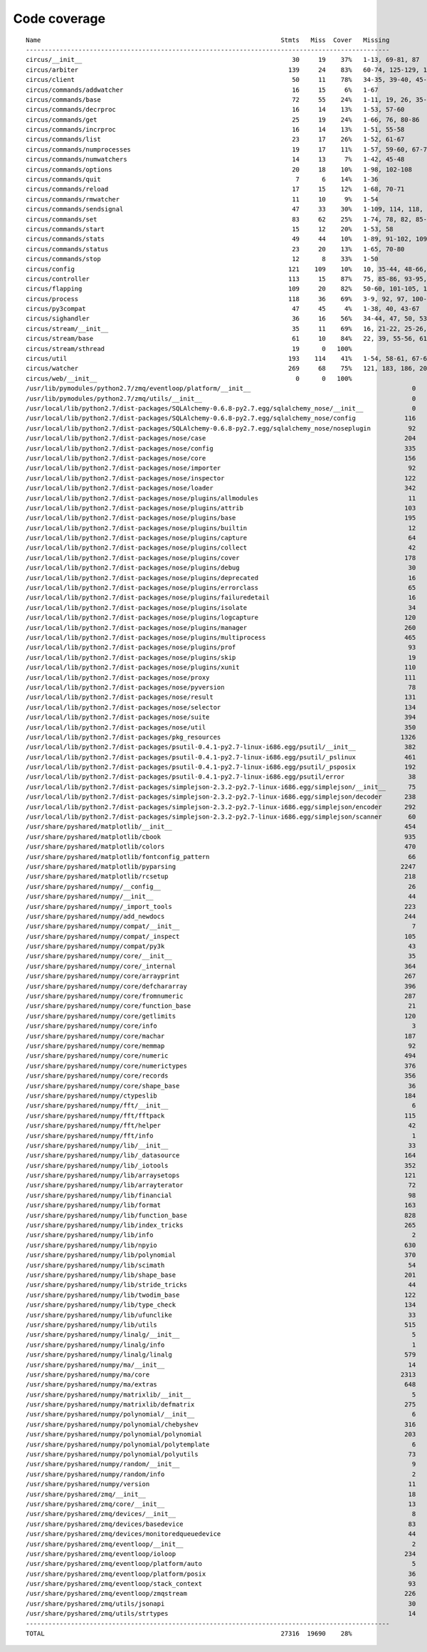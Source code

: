 
Code coverage
=============


::

    Name                                                                Stmts   Miss  Cover   Missing
    -------------------------------------------------------------------------------------------------
    circus/__init__                                                        30     19    37%   1-13, 69-81, 87
    circus/arbiter                                                        139     24    83%   60-74, 125-129, 153-156, 168, 172-177, 196, 212, 236-237, 241
    circus/client                                                          50     11    78%   34-35, 39-40, 45-49, 60-61, 69
    circus/commands/addwatcher                                             16     15     6%   1-67
    circus/commands/base                                                   72     55    24%   1-11, 19, 26, 35-79, 82, 86-97, 103-106
    circus/commands/decrproc                                               16     14    13%   1-53, 57-60
    circus/commands/get                                                    25     19    24%   1-66, 76, 80-86
    circus/commands/incrproc                                               16     14    13%   1-51, 55-58
    circus/commands/list                                                   23     17    26%   1-52, 61-67
    circus/commands/numprocesses                                           19     17    11%   1-57, 59-60, 67-70
    circus/commands/numwatchers                                            14     13     7%   1-42, 45-48
    circus/commands/options                                                20     18    10%   1-98, 102-108
    circus/commands/quit                                                    7      6    14%   1-36
    circus/commands/reload                                                 17     15    12%   1-68, 70-71
    circus/commands/rmwatcher                                              11     10     9%   1-54
    circus/commands/sendsignal                                             47     33    30%   1-109, 114, 118, 124, 127, 130, 138-147
    circus/commands/set                                                    83     62    25%   1-74, 78, 82, 85-86, 89-90, 93-94, 98, 104-121, 132
    circus/commands/start                                                  15     12    20%   1-53, 58
    circus/commands/stats                                                  49     44    10%   1-89, 91-102, 109-135
    circus/commands/status                                                 23     20    13%   1-65, 70-80
    circus/commands/stop                                                   12      8    33%   1-50
    circus/config                                                         121    109    10%   10, 35-44, 48-66, 70-97, 101-196
    circus/controller                                                     113     15    87%   75, 85-86, 93-95, 103, 115-118, 121, 141, 147, 152-153
    circus/flapping                                                       109     20    82%   50-60, 101-105, 129, 135-142
    circus/process                                                        118     36    69%   3-9, 92, 97, 100-120, 133, 184-185, 195, 201, 207-210, 215-220, 238, 253
    circus/py3compat                                                       47     45     4%   1-38, 40, 43-67
    circus/sighandler                                                      36     16    56%   34-44, 47, 50, 53, 56, 59
    circus/stream/__init__                                                 35     11    69%   16, 21-22, 25-26, 29, 34, 37-38, 41, 68
    circus/stream/base                                                     61     10    84%   22, 39, 55-56, 61-62, 71-74
    circus/stream/sthread                                                  19      0   100%   
    circus/util                                                           193    114    41%   1-54, 58-61, 67-69, 75, 89-92, 98-99, 103-104, 108-109, 117-118, 124-125, 129-130, 134-137, 141-142, 149, 158, 167, 180, 188, 200, 208, 210, 214-220, 226-231, 236-289
    circus/watcher                                                        269     68    75%   121, 183, 186, 205, 211, 236, 252, 272, 279-280, 283-284, 292, 302, 318-320, 330-332, 338-343, 349-350, 360-361, 378, 397, 406, 415-418, 425, 428, 431-433, 455, 471, 473-474, 476-477, 479-480, 482, 484-485, 489-503
    circus/web/__init__                                                     0      0   100%   
    /usr/lib/pymodules/python2.7/zmq/eventloop/platform/__init__                                           0      0   100%   
    /usr/lib/pymodules/python2.7/zmq/utils/__init__                                                        0      0   100%   
    /usr/local/lib/python2.7/dist-packages/SQLAlchemy-0.6.8-py2.7.egg/sqlalchemy_nose/__init__             0      0   100%   
    /usr/local/lib/python2.7/dist-packages/SQLAlchemy-0.6.8-py2.7.egg/sqlalchemy_nose/config             116     79    32%   35-42, 46-49, 52, 55-56, 69-70, 78-90, 94-116, 120-122, 126-129, 133-150, 155-163, 167-171
    /usr/local/lib/python2.7/dist-packages/SQLAlchemy-0.6.8-py2.7.egg/sqlalchemy_nose/noseplugin          92     42    54%   82-90, 93, 106-112, 115-151, 154, 157, 160
    /usr/local/lib/python2.7/dist-packages/nose/case                                                     204    170    17%   5-27, 30, 35, 44, 47-56, 61-62, 66, 71-72, 76-98, 105-115, 134-138, 142, 150, 153-397
    /usr/local/lib/python2.7/dist-packages/nose/config                                                   335    185    45%   1-43, 50, 53-60, 63-69, 72-85, 91, 96-97, 100-108, 110-125, 129-130, 136-175, 218-252, 254-261, 266, 273, 280, 286, 289-290, 317, 323-324, 329-330, 333-334, 341, 348-350, 354, 370, 372, 374, 380-423, 427, 570-575, 578-584, 588-607, 614, 620, 625-638
    /usr/local/lib/python2.7/dist-packages/nose/core                                                     156     92    41%   3-32, 35, 40, 46, 52, 57, 69-99, 107, 120, 126, 132, 141-144, 147-148, 152-153, 156, 164, 171, 181, 185, 196, 200, 203-238, 241-244, 248-324
    /usr/local/lib/python2.7/dist-packages/nose/importer                                                  92     23    75%   7-21, 23, 26, 35, 41, 52, 83-84, 98, 105-112, 120-123, 132, 151
    /usr/local/lib/python2.7/dist-packages/nose/inspector                                                122    107    12%   13-14, 23-62, 79-106, 118-146, 154-157, 170-207
    /usr/local/lib/python2.7/dist-packages/nose/loader                                                   342    211    38%   9-59, 80, 87-88, 98, 103, 108, 115-116, 119, 124, 155, 165, 174, 178, 182-186, 194-288, 309, 330, 334, 349, 362-373, 394-398, 401, 406-441, 449, 455, 461, 467-493, 496-508, 515-518, 520, 524-529, 534, 537, 544-594
    /usr/local/lib/python2.7/dist-packages/nose/plugins/allmodules                                        11      3    73%   40-41, 45
    /usr/local/lib/python2.7/dist-packages/nose/plugins/attrib                                           103     73    29%   118-124, 131-137, 145-146, 149, 190-196, 201-226, 228, 236-272, 277, 282-286
    /usr/local/lib/python2.7/dist-packages/nose/plugins/base                                             195    177     9%   1-33, 39, 54, 66, 70-76, 92, 99, 104, 111-727
    /usr/local/lib/python2.7/dist-packages/nose/plugins/builtin                                           12      4    67%   27-30
    /usr/local/lib/python2.7/dist-packages/nose/plugins/capture                                           64     22    66%   52, 73-81, 86, 89-105, 124-125
    /usr/local/lib/python2.7/dist-packages/nose/plugins/collect                                           42     24    43%   42-43, 49-61, 69, 72, 81-86, 89-93
    /usr/local/lib/python2.7/dist-packages/nose/plugins/cover                                            178    128    28%   64-70, 122, 124-130, 136-137, 140, 144-145, 147, 153-159, 165-178, 181-216, 219-260, 263-267, 270-294, 300-308
    /usr/local/lib/python2.7/dist-packages/nose/plugins/debug                                             30     13    57%   43-45, 50-52, 55-62
    /usr/local/lib/python2.7/dist-packages/nose/plugins/deprecated                                        16     10    38%   9-28, 37, 41, 45
    /usr/local/lib/python2.7/dist-packages/nose/plugins/errorclass                                        65     46    29%   95-104, 116-117, 122-126, 130-147, 149, 156-210
    /usr/local/lib/python2.7/dist-packages/nose/plugins/failuredetail                                     16      5    69%   33, 40-43
    /usr/local/lib/python2.7/dist-packages/nose/plugins/isolate                                           34     20    41%   67-68, 74-80, 88-97, 102
    /usr/local/lib/python2.7/dist-packages/nose/plugins/logcapture                                       120     31    74%   27-28, 43, 51, 66, 70, 81, 87-89, 91-92, 160, 165, 171-177, 202, 217, 223-227, 230-231, 234
    /usr/local/lib/python2.7/dist-packages/nose/plugins/manager                                          260    181    30%   47-82, 85-86, 93, 96, 104-105, 108, 120, 125-141, 145-158, 164-166, 174-178, 182-185, 188-232, 236, 238-240, 248-251, 259, 263, 277, 280, 283-286, 290-298, 301-334, 337-340, 343-345, 348-350, 354-361, 371, 376-384, 392-396, 404-446
    /usr/local/lib/python2.7/dist-packages/nose/plugins/multiprocess                                     465    389    16%   116-117, 122-123, 135, 137, 141-148, 154-159, 162, 165, 168, 212-213, 216, 220-221, 223-233, 239, 245, 254-255, 265-501, 504-516, 520-541, 547-574, 585-589, 592-595, 598-617, 622-629, 634-714, 730-732, 735-737, 742-798
    /usr/local/lib/python2.7/dist-packages/nose/plugins/prof                                              93     56    40%   16-17, 37, 63-66, 72-73, 77-78, 89-95, 100-125, 130-149, 152-154
    /usr/local/lib/python2.7/dist-packages/nose/plugins/skip                                              19     13    32%   9-36, 46, 51, 55
    /usr/local/lib/python2.7/dist-packages/nose/plugins/xunit                                            110     72    35%   59, 63, 66-72, 83-95, 99-113, 123-130, 134-137, 155-161, 170-184, 188, 193-203, 219-223, 238-241, 250-253
    /usr/local/lib/python2.7/dist-packages/nose/proxy                                                    111     78    30%   18-29, 31-42, 44, 49, 61, 63, 67-77, 79, 85-101, 112, 116-118, 122-165, 170, 175-178, 184-190
    /usr/local/lib/python2.7/dist-packages/nose/pyversion                                                 78     68    13%   4-33, 41, 43, 48-55, 61-118, 123-130
    /usr/local/lib/python2.7/dist-packages/nose/result                                                   131     91    31%   11-36, 42, 46-100, 107, 112, 133, 135, 137, 140, 145-149, 153, 159, 164-165, 168-198
    /usr/local/lib/python2.7/dist-packages/nose/selector                                                 134     54    60%   9-34, 36, 39, 47, 62, 70, 78-79, 83, 96, 101-103, 107, 132-133, 137, 142, 145-147, 150, 155, 159, 164-166, 172, 177, 181, 189, 195, 199-221, 223, 235, 243-250
    /usr/local/lib/python2.7/dist-packages/nose/suite                                                    394    225    43%   10-49, 54-66, 70-77, 83-92, 98-101, 105, 109-110, 115-145, 151, 159-171, 175, 178-196, 206, 209-214, 218-219, 228-267, 274-275, 278, 293-295, 299, 304, 316-321, 331-332, 342-343, 352-354, 358, 370, 375-392, 394, 397, 408, 424-425, 428, 436, 441, 443, 449, 455, 457, 463, 467, 472, 487-537, 540-541, 548, 556-561, 565, 569-604
    /usr/local/lib/python2.7/dist-packages/nose/util                                                     350    258    26%   3-132, 135, 139, 150-163, 171-180, 203, 207-226, 232, 238, 242, 274, 277, 291-306, 323-326, 335, 357-398, 403, 409-411, 421-449, 459-476, 481, 487, 489, 496, 516, 529-629, 651-663
    /usr/local/lib/python2.7/dist-packages/pkg_resources                                                1326   1160    13%   16-478, 490-503, 513, 520-548, 566-594, 598-1134, 1142-1152, 1161-1198, 1201-1202, 1204, 1207-1212, 1215-1263, 1266-1307, 1310-1319, 1326-1528, 1531-1887, 1899-1971, 1973, 1980-1991, 1997-1998, 2001, 2003, 2010, 2031, 2033-2034, 2041-2051, 2054, 2059, 2063-2066, 2069, 2077, 2080, 2084-2197, 2207-2209, 2215-2218, 2223, 2228-2260, 2267-2285, 2295-2455, 2470-2473, 2479, 2486, 2488, 2499, 2516-2538, 2552-2585, 2594-2597, 2601-2617, 2625-2633, 2637-2657, 2675, 2682-2732
    /usr/local/lib/python2.7/dist-packages/psutil-0.4.1-py2.7-linux-i686.egg/psutil/__init__             382    321    16%   9-98, 104, 106, 114-130, 135, 140-185, 190, 195, 200-207, 214-228, 236, 239-241, 249-292, 297-298, 304-305, 308, 322-326, 337-360, 366, 377, 384-412, 424-425, 429, 437-438, 442-483, 489-539, 543-546, 552-556, 564-573, 594-836
    /usr/local/lib/python2.7/dist-packages/psutil-0.4.1-py2.7-linux-i686.egg/psutil/_pslinux             461    387    16%   9-163, 177-228, 233, 237-319, 328-339, 343-385, 394-423, 437-444, 461, 479-525, 537-569, 578, 582-703, 711, 715, 723, 727-783
    /usr/local/lib/python2.7/dist-packages/psutil-0.4.1-py2.7-linux-i686.egg/psutil/_psposix             192    186     3%   9-27, 30, 38-317
    /usr/local/lib/python2.7/dist-packages/psutil-0.4.1-py2.7-linux-i686.egg/psutil/error                 38     31    18%   9-22, 28, 33-72
    /usr/local/lib/python2.7/dist-packages/simplejson-2.3.2-py2.7-linux-i686.egg/simplejson/__init__      75     52    31%   117-119, 123-127, 202-221, 287-289, 353, 414-430, 434-457
    /usr/local/lib/python2.7/dist-packages/simplejson-2.3.2-py2.7-linux-i686.egg/simplejson/decoder      238    183    23%   12-13, 46-55, 59-64, 69-79, 106-171, 184-270, 273-306, 405, 419-420
    /usr/local/lib/python2.7/dist-packages/simplejson-2.3.2-py2.7-linux-i686.egg/simplejson/encoder      292    232    21%   10-11, 40-44, 51-69, 174, 177, 179, 181, 202, 214-222, 228, 232, 247, 251, 253-256, 264-278, 290, 313-317, 320-325, 348-537
    /usr/local/lib/python2.7/dist-packages/simplejson-2.3.2-py2.7-linux-i686.egg/simplejson/scanner       60     50    17%   8-9, 19-75
    /usr/share/pyshared/matplotlib/__init__                                                              454    265    42%   118, 153, 158, 162-165, 174, 179, 196, 206, 208, 219-224, 233-234, 267-274, 277-287, 290-299, 302-310, 313-322, 325-334, 338-343, 349-379, 385-419, 431-432, 434-439, 443, 459-461, 468-473, 483-486, 492-518, 534, 538-550, 569-573, 578-584, 591-595, 604, 643-645, 647-649, 652-653, 658-660, 662-664, 671-673, 679, 687-691, 701-703, 708, 716-722, 731, 734-741, 752, 825-844, 853, 860, 889-903, 907, 915, 919-920, 926-928, 937-940, 960-977
    /usr/share/pyshared/matplotlib/cbook                                                                 935    740    21%   35-37, 40-41, 50-51, 53-54, 57, 62, 68-69, 72-74, 82-83, 85-87, 92-93, 95-96, 102, 105-106, 162-172, 182-191, 198-204, 210, 214-216, 220-223, 230-240, 246-252, 259-265, 276-280, 283-286, 293-295, 299-304, 315-316, 320-325, 334-335, 338, 341, 345-348, 364, 368-369, 373, 377-379, 384-393, 399-403, 407, 411, 415-417, 425-446, 449, 457-461, 465-470, 476-495, 503-515, 521-524, 531-540, 551-556, 562-569, 575-587, 603-634, 661-676, 694-698, 723-726, 729-739, 742-743, 774, 778, 782, 790-810, 837-848, 856-866, 871-873, 879-880, 886-887, 890, 894-898, 902, 905, 917-922, 927-943, 968-988, 997-1020, 1027-1037, 1043-1048, 1052-1055, 1063-1068, 1075-1078, 1085-1088, 1098, 1109-1111, 1113-1118, 1130-1131, 1135-1136, 1139, 1142, 1146-1148, 1152-1153, 1160-1163, 1167-1169, 1172, 1176-1177, 1185-1195, 1199-1205, 1209, 1216-1221, 1225, 1230-1245, 1250-1254, 1259-1262, 1265-1271, 1275-1277, 1280-1281, 1284-1290, 1293-1309, 1312-1313, 1316-1322, 1338-1389, 1426-1428, 1431, 1437-1441, 1448-1463, 1469-1475, 1483-1498, 1504-1507, 1511-1529, 1532-1541, 1575-1617, 1652-1667, 1684-1686, 1694-1696, 1704-1706, 1714-1716, 1724-1726, 1734-1736, 1744-1746, 1757-1788, 1793-1798, 1802-1806
    /usr/share/pyshared/matplotlib/colors                                                                470    401    15%   212-216, 221, 230-234, 272-315, 327-353, 364-400, 425-462, 481-489, 505-558, 563-564, 570-571, 577-578, 581-589, 593, 596-597, 655-659, 662-670, 676-677, 690-707, 738-759, 763-769, 792-794, 797-823, 826-835, 841-842, 846-847, 851, 858-886, 889-897, 903-905, 909-915, 949-958, 961-978, 981, 991, 994, 1005-1022, 1029-1052, 1078-1083, 1095-1098, 1112-1139
    /usr/share/pyshared/matplotlib/fontconfig_pattern                                                     66     35    47%   123-130, 133, 136, 139, 142, 145-146, 149-150, 153-161, 170-181
    /usr/share/pyshared/matplotlib/pyparsing                                                            2247   1357    40%   100-102, 118-132, 144, 159-160, 172-179, 182, 185, 190-195, 216, 234, 237, 245, 280, 282, 286, 289, 294-297, 306, 312-317, 328-330, 336-341, 344, 358-360, 366-369, 372-377, 381, 385, 393-396, 399-401, 420, 423-432, 438, 440, 447-453, 457, 470-526, 529-533, 537-550, 556-574, 578, 585-595, 608, 620, 625-630, 633, 636, 639, 643, 652, 693, 713-724, 734-735, 739, 741, 747-748, 750-783, 790-817, 843-845, 857-858, 861-871, 875, 881, 886, 897-915, 926, 935-947, 959-960, 965-968, 973-986, 1013-1015, 1045, 1050, 1061-1083, 1092-1108, 1115, 1122-1124, 1129-1135, 1139-1145, 1149-1155, 1158-1210, 1213, 1218, 1220-1222, 1227-1233, 1237-1243, 1247-1253, 1257-1263, 1267-1273, 1285, 1291, 1313-1314, 1321-1326, 1330-1334, 1339-1343, 1349, 1357, 1361, 1368-1374, 1387-1394, 1397, 1400, 1428-1432, 1436-1439, 1450-1453, 1488-1505, 1508-1523, 1526-1528, 1533, 1543-1547, 1551-1557, 1561, 1564-1571, 1596, 1601, 1619, 1627, 1630-1631, 1637-1640, 1658, 1664, 1666-1667, 1676, 1710, 1719-1722, 1731-1744, 1771-1833, 1836-1860, 1863-1871, 1882-1904, 1907-1929, 1932-1943, 1959-1977, 1980-2000, 2013-2014, 2017-2023, 2026-2031, 2042-2045, 2048-2056, 2067-2082, 2092-2100, 2110-2124, 2134-2136, 2139-2146, 2156-2159, 2162-2171, 2180-2183, 2187, 2190-2192, 2204-2213, 2216-2223, 2262-2265, 2275, 2297-2298, 2300-2305, 2313-2315, 2318-2322, 2325-2331, 2340-2345, 2348-2373, 2376-2378, 2381-2387, 2390-2392, 2409, 2422-2425, 2432, 2435-2437, 2441, 2449-2451, 2460-2467, 2470-2523, 2526-2532, 2535-2537, 2561, 2571-2580, 2589-2593, 2596-2599, 2604-2609, 2618-2619, 2622-2623, 2641-2651, 2654-2660, 2670-2685, 2688-2694, 2697-2699, 2711, 2723-2729, 2732-2734, 2738, 2741, 2759-2763, 2770, 2785-2793, 2797-2820, 2837, 2840-2851, 2854-2855, 2858-2862, 2865-2869, 2872-2883, 2886-2891, 2895, 2906-2907, 2911, 2929-2933, 2941, 2964-2985, 2994, 3000-3001, 3003-3007, 3009, 3013-3031, 3046, 3057-3062, 3065-3067, 3081-3093, 3108-3119, 3142-3144, 3151, 3155, 3163-3164, 3166-3169, 3177, 3180-3186, 3196, 3233-3234, 3240-3243, 3249-3251, 3258, 3262, 3266, 3271-3277, 3282-3293, 3298-3299, 3305-3306, 3329, 3347-3359, 3390-3435, 3463-3480, 3498-3532, 3561-3600
    /usr/share/pyshared/matplotlib/rcsetup                                                               218    141    35%   48, 55, 64, 68-74, 78-80, 84-86, 90-101, 112-117, 126-127, 131-136, 144-156, 163-175, 180-208, 212-216, 220-224, 231-236, 239-247, 250-251, 274, 277, 280-283, 292-298, 302-303, 330-342, 578-582
    /usr/share/pyshared/numpy/__config__                                                                  26     12    54%   18-19, 22-31
    /usr/share/pyshared/numpy/__init__                                                                    44      8    82%   117-119, 123-127, 133-134
    /usr/share/pyshared/numpy/_import_tools                                                              223    203     9%   11-27, 32-47, 52-100, 107-126, 164-237, 241-249, 253-259, 262-263, 265-266, 268-269, 274-281, 284-302, 307-332, 337-343, 346
    /usr/share/pyshared/numpy/add_newdocs                                                                244      0   100%   
    /usr/share/pyshared/numpy/compat/__init__                                                              7      0   100%   
    /usr/share/pyshared/numpy/compat/_inspect                                                            105     54    49%   67, 78-107, 111-112, 141-142, 145-148, 153, 178, 195-205, 208-219
    /usr/share/pyshared/numpy/compat/py3k                                                                 43     29    33%   13-29, 37, 39-41, 43, 46, 49-52, 55-58
    /usr/share/pyshared/numpy/core/__init__                                                               35      0   100%   
    /usr/share/pyshared/numpy/core/_internal                                                             364    313    14%   13, 16-44, 50-70, 83-120, 128-129, 138-167, 177-208, 214, 219-224, 233, 236, 240-250, 253, 256-258, 261-263, 266, 269-271, 274-276, 279, 291-302, 307-326, 380-543, 547-576, 579-582, 586-588
    /usr/share/pyshared/numpy/core/arrayprint                                                            267    229    14%   34, 103-116, 142-149, 152-168, 171-172, 178-229, 232-240, 293-307, 310-314, 326-382, 386-392, 395-443, 446-472, 476-478, 484-487, 492-501, 504-508, 512-513, 517-524
    /usr/share/pyshared/numpy/core/defchararray                                                          396    259    35%   41-42, 56-60, 67, 78-83, 91-93, 118, 142, 167, 191, 215, 239, 258, 275-279, 301-306, 332, 367-368, 398-431, 477, 521, 555, 598, 629, 663, 695, 720, 744, 768, 793, 818, 842, 867, 890, 920-953, 986-987, 1036-1037, 1068, 1098, 1130, 1158, 1188-1221, 1253, 1290, 1333-1334, 1366, 1394, 1424, 1471-1472, 1505-1506, 1540-1541, 1570-1575, 1608-1609, 1632-1635, 1662-1664, 1690-1692, 1841-1870, 1874-1875, 1878-1885, 1900, 1910, 1920, 1930, 1940, 1950, 1961, 1972, 1983, 1994, 2006, 2009, 2029, 2042, 2054-2065, 2077, 2089, 2100, 2112, 2124, 2136, 2147, 2160, 2173, 2185, 2198, 2211, 2223, 2236, 2248, 2261-2272, 2284, 2296, 2307, 2319, 2332, 2344, 2357-2368, 2379, 2392, 2404, 2416, 2428, 2440, 2452, 2464, 2477, 2491, 2503, 2515, 2527, 2539, 2604-2701, 2752
    /usr/share/pyshared/numpy/core/fromnumeric                                                           287    232    19%   25-26, 33-42, 99-103, 166-170, 292-296, 338-342, 393, 437-441, 482-486, 588-594, 675-679, 732-736, 749-753, 802-806, 847-867, 894-898, 982, 1041, 1097, 1171-1177, 1218-1222, 1284-1288, 1341-1345, 1414-1424, 1436-1440, 1454-1458, 1470-1474, 1541-1545, 1605-1609, 1674-1678, 1691-1695, 1736-1740, 1796-1800, 1858-1862, 1892-1895, 1972-1976, 2039-2043, 2077-2080, 2123-2126, 2163-2172, 2241-2245, 2259-2263, 2337-2341, 2430-2434, 2525-2529
    /usr/share/pyshared/numpy/core/function_base                                                          21     16    24%   74-89, 165-166
    /usr/share/pyshared/numpy/core/getlimits                                                             120     98    18%   13-14, 88-118, 121-160, 163, 227-235, 239-247, 253-261, 267, 277-285
    /usr/share/pyshared/numpy/core/info                                                                    3      0   100%   
    /usr/share/pyshared/numpy/core/machar                                                                187    179     4%   108-112, 115-323, 326, 339
    /usr/share/pyshared/numpy/core/memmap                                                                 92     74    20%   181-252, 255-261, 278-279, 283-284, 288-293, 297, 304-311
    /usr/share/pyshared/numpy/core/numeric                                                               494    356    28%   106-118, 161-172, 284, 336, 372, 408, 467-496, 553, 593, 632, 639-641, 681-694, 779-787, 854-856, 863-872, 988-1048, 1099-1112, 1150-1167, 1171, 1279-1311, 1322, 1366-1388, 1424, 1478-1481, 1551-1562, 1615-1617, 1643-1646, 1731-1746, 1786-1799, 1819-1821, 1827-1834, 1864-1873, 1903-1905, 1959-1970, 2005-2011, 2048-2055, 2148-2163, 2203-2214, 2226-2237, 2242, 2325-2332, 2376, 2445-2446, 2448-2450, 2452-2454
    /usr/share/pyshared/numpy/core/numerictypes                                                          376    115    69%   102-104, 207, 222-223, 257-262, 397, 412-415, 518-527, 531-533, 545-549, 553-555, 586-594, 597-612, 616-619, 649, 677-684, 697, 761-764, 775-777, 800, 852-858, 862-874, 927-948
    /usr/share/pyshared/numpy/core/records                                                               356    318    11%   76-81, 143-146, 151-165, 171-201, 204-212, 218, 221, 224-247, 252-262, 268-274, 392-403, 406-422, 430-452, 455-458, 461-462, 465-481, 484-497, 515-566, 599-630, 639-652, 655-661, 687-729, 736-804
    /usr/share/pyshared/numpy/core/shape_base                                                             36     28    22%   45-51, 90-96, 147-162, 214, 258
    /usr/share/pyshared/numpy/ctypeslib                                                                  184    142    23%   61-62, 65-81, 90-122, 128-131, 136-141, 150, 154, 165-180, 238-286, 309, 340-364, 371-383, 395-402, 407-420
    /usr/share/pyshared/numpy/fft/__init__                                                                 6      0   100%   
    /usr/share/pyshared/numpy/fft/fftpack                                                                115     86    25%   46-79, 165, 243-246, 322-323, 403-406, 455-458, 494-497, 501-516, 520-526, 619, 711, 792, 875, 958-963, 995, 1079-1084, 1116
    /usr/share/pyshared/numpy/fft/helper                                                                  42     35    17%   57-69, 105-117, 153-161
    /usr/share/pyshared/numpy/fft/info                                                                     1      0   100%   
    /usr/share/pyshared/numpy/lib/__init__                                                                33      0   100%   
    /usr/share/pyshared/numpy/lib/_datasource                                                            164    128    22%   74-86, 104-105, 107-108, 144-145, 199-205, 209-210, 215-216, 222-226, 236-239, 243-248, 254-263, 273-295, 311-327, 353-370, 376-384, 417-437, 468-479, 522-523, 526, 530-535, 539, 561, 594, 619, 635-639
    /usr/share/pyshared/numpy/lib/_iotools                                                               352    304    14%   12-15, 24-28, 34-38, 55-72, 95-98, 127-138, 179, 182-203, 206-209, 212-217, 220-224, 227, 289-310, 339-380, 383, 414-420, 508, 534-548, 553-617, 620-623, 626-633, 636, 659-681, 684-708, 736-756, 797-834
    /usr/share/pyshared/numpy/lib/arraysetops                                                            121    107    12%   80-93, 164-198, 231-237, 268-281, 329-346, 376, 412-419, 426-459, 468-470, 481-488
    /usr/share/pyshared/numpy/lib/arrayterator                                                            72     59    18%   19, 92-97, 100, 108-131, 138-140, 144-146, 150, 155-195
    /usr/share/pyshared/numpy/lib/financial                                                               98     83    15%   21-24, 108-114, 199-205, 256-276, 318-320, 347-348, 436-442, 448-450, 502-517, 572-581, 625-626, 649-657
    /usr/share/pyshared/numpy/lib/format                                                                 163    147    10%   164-171, 185-196, 221-228, 243-256, 268-286, 319-363, 393-413, 436-467, 519-577
    /usr/share/pyshared/numpy/lib/function_base                                                          828    745    10%   57-59, 135-196, 251-366, 442-481, 543-548, 631-675, 714-736, 775, 817-872, 918-934, 1005-1010, 1045-1056, 1099-1110, 1135-1145, 1180-1191, 1195, 1203-1213, 1256, 1292, 1316-1337, 1405, 1461, 1496, 1554, 1589, 1623-1631, 1637-1700, 1767-1792, 1797-1837, 1919-1953, 2003-2008, 2104-2109, 2213-2218, 2318-2323, 2417-2422, 2486-2494, 2497, 2500, 2556-2564, 2693-2698, 2775-2777, 2802-2804, 2880-2900, 2979-2998, 3002-3034, 3095-3119, 3144-3146, 3198-3206, 3253-3333, 3398-3464, 3512-3518
    /usr/share/pyshared/numpy/lib/index_tricks                                                           265    203    23%   64-81, 127-140, 205-257, 260, 263, 278-286, 298-384, 387-388, 391, 545, 559, 562, 596-605, 608-614, 624, 636-641, 644, 707-710, 780-794, 861-862, 885-892
    /usr/share/pyshared/numpy/lib/info                                                                     2      0   100%   
    /usr/share/pyshared/numpy/lib/npyio                                                                  630    585     7%   26, 37-70, 104, 106-109, 172-186, 193-198, 201, 212-226, 230, 237, 241-242, 246, 250, 253, 316-350, 388-402, 481-516, 521-533, 616-739, 833-889, 947-972, 1125-1573, 1589-1590, 1604-1605, 1628-1636, 1654-1669
    /usr/share/pyshared/numpy/lib/polynomial                                                             370    314    15%   121-147, 201-233, 302-326, 380-394, 530-574, 637-645, 691-705, 737-751, 801-806, 853-871, 875-898, 1005-1023, 1026-1029, 1032-1034, 1037, 1040-1094, 1098, 1101, 1104, 1107-1111, 1114-1118, 1121-1122, 1125-1126, 1129-1134, 1137-1138, 1141-1142, 1145-1149, 1154-1158, 1163, 1166, 1169, 1172-1182, 1185-1190, 1193-1202, 1205, 1218, 1231
    /usr/share/pyshared/numpy/lib/scimath                                                                 54     35    35%   85-89, 112-115, 138-141, 164-167, 208-209, 254-255, 302-303, 335-337, 382-383, 424-426, 468-469, 512-513, 558-559
    /usr/share/pyshared/numpy/lib/shape_base                                                             201    180    10%   66-120, 175-192, 245-249, 290-296, 346, 349-354, 376-405, 472-479, 536-541, 590-592, 635-637, 644-650, 657-663, 735-763, 822-839
    /usr/share/pyshared/numpy/lib/stride_tricks                                                           44     38    14%   17-18, 23-28, 69-115
    /usr/share/pyshared/numpy/lib/twodim_base                                                            122    104    15%   59-62, 112-115, 155-167, 208-218, 269-292, 333-350, 389-392, 426-428, 452-454, 513-519, 605-616, 684-686, 759, 785-787, 861, 887-889
    /usr/share/pyshared/numpy/lib/type_check                                                             134    110    18%   59-71, 100-103, 137, 168, 199-203, 233, 267, 301, 306-308, 355-381, 428-437, 460, 537, 586-602, 607-647
    /usr/share/pyshared/numpy/lib/ufunclike                                                               33     26    21%   43-49, 107-111, 170-174, 206-216
    /usr/share/pyshared/numpy/lib/utils                                                                  515    438    15%   33-41, 77-82, 87-91, 126-127, 135, 139-140, 151-152, 209, 211, 215, 255-272, 299-303, 354-404, 416-432, 440-456, 508-642, 684-689, 746-825, 849-954, 957-963, 997-999, 1002, 1006-1007, 1010, 1013, 1016, 1019, 1022, 1025, 1028-1086, 1132-1144
    /usr/share/pyshared/numpy/linalg/__init__                                                              5      0   100%   
    /usr/share/pyshared/numpy/linalg/info                                                                  1      0   100%   
    /usr/share/pyshared/numpy/linalg/linalg                                                              579    530     8%   67-69, 72, 85, 88, 92, 101-121, 128-137, 140-149, 152-154, 158-160, 163-165, 168-170, 222-242, 306-332, 388-399, 444-445, 516-535, 626-696, 764-806, 856-895, 898-900, 1014-1066, 1149-1189, 1270-1327, 1408-1413, 1466-1474, 1542-1555, 1615-1639, 1674-1675, 1762-1837, 1942-1982
    /usr/share/pyshared/numpy/ma/__init__                                                                 14      0   100%   
    /usr/share/pyshared/numpy/ma/core                                                                   2313   1791    23%   84, 94, 96, 152-153, 196-215, 219-226, 277-289, 340-352, 356-363, 366-374, 389-420, 483-485, 493-497, 524-528, 567-575, 584-601, 648-654, 704-713, 734, 740, 757, 770-772, 784, 796, 832-874, 877, 915-955, 960-983, 989-1006, 1013-1018, 1021, 1061-1096, 1099, 1184-1199, 1232-1234, 1295, 1348-1351, 1415-1418, 1492-1517, 1563-1567, 1605-1630, 1665-1687, 1692-1694, 1800-1814, 1840, 1866, 1892, 1918, 1944, 1977-1979, 2015-2019, 2055-2059, 2113-2120, 2192-2201, 2231-2243, 2262, 2266, 2270, 2274, 2277, 2290-2297, 2335-2341, 2372-2395, 2446-2465, 2517-2523, 2526, 2529-2534, 2538-2540, 2564-2567, 2636-2751, 2756-2775, 2782-2805, 2813-2854, 2858-2888, 2915-2929, 2942-2977, 2986-3052, 3062, 3071, 3078-3128, 3137, 3147-3150, 3158, 3174-3175, 3189-3190, 3209-3212, 3240-3243, 3255, 3276-3277, 3282, 3286-3287, 3317-3319, 3351-3358, 3395-3428, 3452-3455, 3514-3522, 3529-3561, 3567-3578, 3583-3612, 3616-3645, 3649, 3653, 3657, 3661, 3665, 3669, 3673, 3677, 3681, 3685, 3689, 3693, 3697, 3701-3710, 3714-3722, 3726-3734, 3738-3749, 3753-3764, 3768-3779, 3783-3800, 3804-3810, 3814-3819, 3851-3853, 3885-3887, 3938-3958, 3983-3989, 4041-4047, 4071-4074, 4121-4142, 4166-4168, 4195, 4230-4242, 4266-4278, 4378, 4386-4393, 4442-4461, 4511-4518, 4570-4589, 4633-4640, 4691-4708, 4741-4745, 4750-4785, 4791-4797, 4812-4820, 4872-4875, 4914-4917, 4952-4955, 5020-5040, 5071-5100, 5136-5139, 5170-5200, 5226-5232, 5237-5256, 5296-5318, 5381, 5396, 5437-5449, 5458-5469, 5483-5486, 5492, 5497-5504, 5512-5514, 5527-5544, 5548, 5553-5556, 5559-5560, 5563-5576, 5579-5590, 5594-5603, 5625, 5638-5648, 5704, 5724, 5727, 5730, 5733, 5754, 5804-5809, 5826-5828, 5832-5851, 5855-5867, 5895-5900, 5904-5909, 5914-5919, 5951-5961, 5993-5994, 6015-6052, 6070-6075, 6080-6083, 6088-6095, 6100-6114, 6131-6134, 6177-6196, 6199-6201, 6217-6220, 6263-6270, 6285-6291, 6305-6311, 6327-6330, 6350-6368, 6404-6407, 6421-6425, 6482-6488, 6494, 6499, 6504, 6558-6586, 6633-6659, 6686-6692, 6707-6713, 6720-6730, 6777-6790, 6867-6892, 6940, 6985, 7005-7007, 7022, 7044-7046, 7064, 7068, 7133, 7167-7178
    /usr/share/pyshared/numpy/ma/extras                                                                  648    561    13%   56-58, 111-112, 161-163, 215-217, 269, 273-294, 318-323, 330-410, 418-436, 489-579, 643-667, 720-739, 753, 767, 844-857, 902, 947, 997-1006, 1024-1038, 1053-1062, 1088-1094, 1108-1121, 1139-1156, 1170, 1193-1200, 1205-1214, 1220-1222, 1227-1249, 1265-1299, 1356-1372, 1418-1459, 1481-1529, 1598-1605, 1649-1654, 1695-1707, 1749-1765, 1775-1782, 1812-1820, 1850-1859, 1871-1875, 1883-1922
    /usr/share/pyshared/numpy/matrixlib/__init__                                                           5      0   100%   
    /usr/share/pyshared/numpy/matrixlib/defmatrix                                                        275    214    22%   12-20, 35, 38-53, 85, 158-192, 234-277, 280-299, 302-325, 328-333, 336, 339-340, 343, 346-347, 350, 353-360, 363, 369-376, 400, 435, 469, 503, 537, 570, 593, 633, 668, 703, 738, 773, 806, 845-850, 879, 906, 938, 969-972, 981-1002, 1050-1072
    /usr/share/pyshared/numpy/polynomial/__init__                                                          6      0   100%   
    /usr/share/pyshared/numpy/polynomial/chebyshev                                                       316    279    12%   118-121, 142-145, 171, 206-237, 264-268, 294-301, 350-355, 402-415, 465-468, 522-529, 572-579, 624-632, 659-671, 715-720, 770-786, 820-837, 890-907, 987-1014, 1056-1074, 1101-1116, 1221-1271, 1317-1335, 1359-1366, 1390-1397
    /usr/share/pyshared/numpy/polynomial/polynomial                                                      203    176    13%   113-116, 168-175, 212-219, 257-265, 292-300, 336-338, 375-395, 429-445, 491-509, 582-610, 648-655, 680-693, 822-872, 912-924
    /usr/share/pyshared/numpy/polynomial/polytemplate                                                      6      1    83%   16
    /usr/share/pyshared/numpy/polynomial/polyutils                                                        73     53    27%   76-80, 106-112, 156-179, 226-234, 274-280, 323-327, 392-394
    /usr/share/pyshared/numpy/random/__init__                                                              9      1    89%   98
    /usr/share/pyshared/numpy/random/info                                                                  2      0   100%   
    /usr/share/pyshared/numpy/version                                                                     11      7    36%   8-18
    /usr/share/pyshared/zmq/__init__                                                                      18     10    44%   28-33, 43-46
    /usr/share/pyshared/zmq/core/__init__                                                                 13      0   100%   
    /usr/share/pyshared/zmq/devices/__init__                                                               8      0   100%   
    /usr/share/pyshared/zmq/devices/basedevice                                                            83     52    37%   36-37, 104-114, 121, 128, 135, 142, 149, 156, 159-186, 194-197, 201, 207-211, 221-223, 226
    /usr/share/pyshared/zmq/devices/monitoredqueuedevice                                                  44     24    45%   49-57, 64, 71, 78, 81-95, 98-102
    /usr/share/pyshared/zmq/eventloop/__init__                                                             2      0   100%   
    /usr/share/pyshared/zmq/eventloop/ioloop                                                             234     80    66%   42-44, 54-55, 59-60, 72, 118, 152-154, 159, 168-169, 177-185, 202-203, 216-222, 229, 236, 247-248, 261, 268, 280, 288, 294-319, 322, 335-340, 348, 371, 396, 407-417, 422-423, 435, 447-450, 456, 467, 498-499, 531-532
    /usr/share/pyshared/zmq/eventloop/platform/auto                                                        5      1    80%   29
    /usr/share/pyshared/zmq/eventloop/platform/posix                                                      36      4    89%   48-49, 60-61
    /usr/share/pyshared/zmq/eventloop/stack_context                                                       93     58    38%   59-60, 81, 87-96, 99-102, 118, 121-122, 126-130, 162-189, 191, 204-228
    /usr/share/pyshared/zmq/eventloop/zmqstream                                                          226     57    75%   38-39, 117, 121, 125, 153, 197-199, 226-228, 234-238, 245-246, 297, 303-307, 313, 320, 328-329, 337, 347, 358, 385-386, 390-391, 395, 399, 412, 415-421, 434, 436-437, 442-444, 453-457, 461, 466, 484-486
    /usr/share/pyshared/zmq/utils/jsonapi                                                                 30     14    53%   51-55, 58-61, 67, 74, 80-82, 85
    /usr/share/pyshared/zmq/utils/strtypes                                                                14      4    71%   31-34
    -------------------------------------------------------------------------------------------------
    TOTAL                                                               27316  19690    28%   


